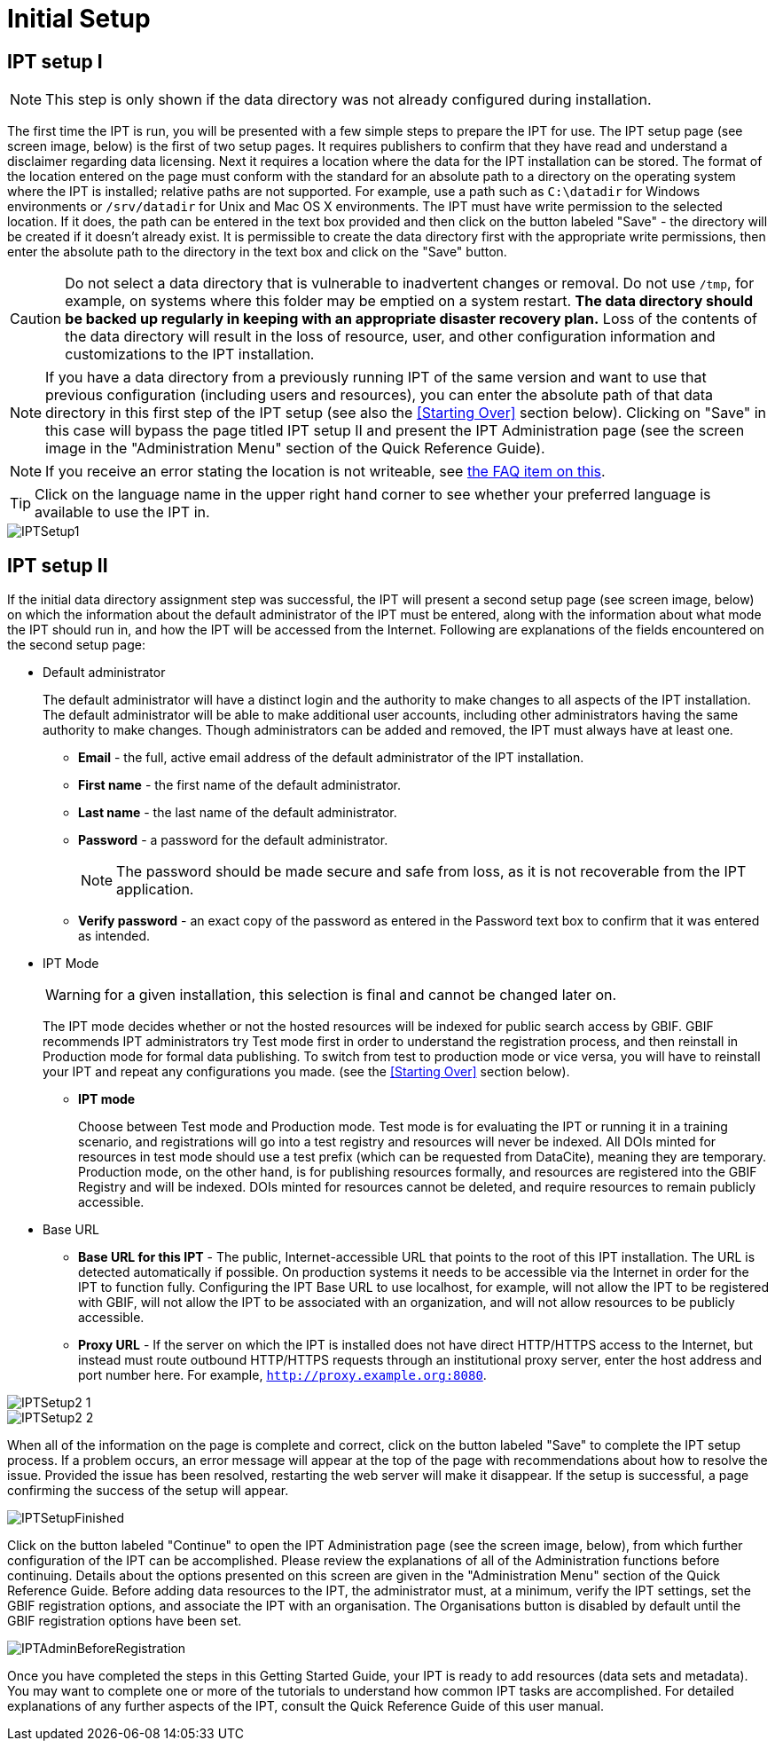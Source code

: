 = Initial Setup

== IPT setup I

NOTE: This step is only shown if the data directory was not already configured during installation.

The first time the IPT is run, you will be presented with a few simple steps to prepare the IPT for use. The IPT setup page (see screen image, below) is the first of two setup pages. It requires publishers to confirm that they have read and understand a disclaimer regarding data licensing. Next it requires a location where the data for the IPT installation can be stored. The format of the location entered on the page must conform with the standard for an absolute path to a directory on the operating system where the IPT is installed; relative paths are not supported. For example, use a path such as `C:\datadir` for Windows environments or `/srv/datadir` for Unix and Mac OS X environments. The IPT must have write permission to the selected location. If it does, the path can be entered in the text box provided and then click on the button labeled "Save" - the directory will be created if it doesn't already exist. It is permissible to create the data directory first with the appropriate write permissions, then enter the absolute path to the directory in the text box and click on the "Save" button.

CAUTION: Do not select a data directory that is vulnerable to inadvertent changes or removal. Do not use `/tmp`, for example, on systems where this folder may be emptied on a system restart. *The data directory should be backed up regularly in keeping with an appropriate disaster recovery plan.* Loss of the contents of the data directory will result in the loss of resource, user, and other configuration information and customizations to the IPT installation.

NOTE: If you have a data directory from a previously running IPT of the same version and want to use that previous configuration (including users and resources), you can enter the absolute path of that data directory in this first step of the IPT setup (see also the <<Starting Over>> section below). Clicking on "Save" in this case will bypass the page titled IPT setup II and present the IPT Administration page (see the screen image in the "Administration Menu" section of the Quick Reference Guide).

NOTE: If you receive an error stating the location is not writeable, see xref:faq.adoc#_4_i_get_the_following_error_the_data_directory_directory_is_not_writable_what_should_i_do[the FAQ item on this].

TIP: Click on the language name in the upper right hand corner to see whether your preferred language is available to use the IPT in.

image::ipt2/v22/IPTSetup1.png[]

== IPT setup II
If the initial data directory assignment step was successful, the IPT will present a second setup page (see screen image, below) on which the information about the default administrator of the IPT must be entered, along with the information about what mode the IPT should run in, and how the IPT will be accessed from the Internet. Following are explanations of the fields encountered on the second setup page:

* Default administrator
+
--
The default administrator will have a distinct login and the authority to make changes to all aspects of the IPT installation. The default administrator will be able to make additional user accounts, including other administrators having the same authority to make changes. Though administrators can be added and removed, the IPT must always have at least one.

* *Email* - the full, active email address of the default administrator of the IPT installation.
* *First name* - the first name of the default administrator.
* *Last name* - the last name of the default administrator.
* *Password* - a password for the default administrator.
+
[NOTE]
====
The password should be made secure and safe from loss, as it is not recoverable from the IPT application.
====
* *Verify password* - an exact copy of the password as entered in the Password text box to confirm that it was entered as intended.
--

* IPT Mode
+
--
WARNING: for a given installation, this selection is final and cannot be changed later on.

The IPT mode decides whether or not the hosted resources will be indexed for public search access by GBIF. GBIF recommends IPT administrators try Test mode first in order to understand the registration process, and then reinstall in Production mode for formal data publishing. To switch from test to production mode or vice versa, you will have to reinstall your IPT and repeat any configurations you made. (see the <<Starting Over>> section below).

* *IPT mode*
+
Choose between Test mode and Production mode. Test mode is for evaluating the IPT or running it in a training scenario, and registrations will go into a test registry and resources will never be indexed. All DOIs minted for resources in test mode should use a test prefix (which can be requested from DataCite), meaning they are temporary. Production mode, on the other hand, is for publishing resources formally, and resources are registered into the GBIF Registry and will be indexed. DOIs minted for resources cannot be deleted, and require resources to remain publicly accessible.
--

* Base URL
** *Base URL for this IPT* - The public, Internet-accessible URL that points to the root of this IPT installation. The URL is detected automatically if possible.  On production systems it needs to be accessible via the Internet in order for the IPT to function fully.  Configuring the IPT Base URL to use localhost, for example, will not allow the IPT to be registered with GBIF, will not allow the IPT to be associated with an organization, and will not allow resources to be publicly accessible.
** *Proxy URL* - If the server on which the IPT is installed does not have direct HTTP/HTTPS access to the Internet, but instead must route outbound HTTP/HTTPS requests through an institutional proxy server, enter the host address and port number here.  For example, `http://proxy.example.org:8080`.

image::ipt2/v22/IPTSetup2_1.png[]

image::ipt2/v22/IPTSetup2_2.png[]

When all of the information on the page is complete and correct, click on the button labeled "Save" to complete the IPT setup process. If a problem occurs, an error message will appear at the top of the page with recommendations about how to resolve the issue. Provided the issue has been resolved, restarting the web server will make it disappear. If the setup is successful, a page confirming the success of the setup will appear.

image::ipt2/v22/IPTSetupFinished.png[]

Click on the button labeled "Continue" to open the IPT Administration page (see the screen image, below), from which further configuration of the IPT can be accomplished. Please review the explanations of all of the Administration functions before continuing. Details about the options presented on this screen are given in the "Administration Menu" section of the Quick Reference Guide. Before adding data resources to the IPT, the administrator must, at a minimum, verify the IPT settings, set the GBIF registration options, and associate the IPT with an organisation. The Organisations button is disabled by default until the GBIF registration options have been set.

image::ipt2/v205/IPTAdminBeforeRegistration.png[]

Once you have completed the steps in this Getting Started Guide, your IPT is ready to add resources (data sets and metadata). You may want to complete one or more of the tutorials to understand how common IPT tasks are accomplished. For detailed explanations of any further aspects of the IPT, consult the Quick Reference Guide of this user manual.
